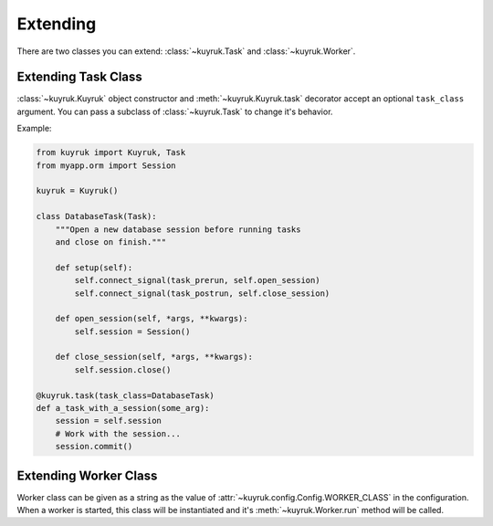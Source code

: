 Extending
=========

There are two classes you can extend:
:class:`~kuyruk.Task` and :class:`~kuyruk.Worker`.


Extending Task Class
--------------------

:class:`~kuyruk.Kuyruk` object constructor and :meth:`~kuyruk.Kuyruk.task`
decorator accept an optional ``task_class`` argument.
You can pass a subclass of :class:`~kuyruk.Task` to change it's behavior.

Example:

.. code-block:: python

    from kuyruk import Kuyruk, Task
    from myapp.orm import Session

    kuyruk = Kuyruk()

    class DatabaseTask(Task):
        """Open a new database session before running tasks
        and close on finish."""

        def setup(self):
            self.connect_signal(task_prerun, self.open_session)
            self.connect_signal(task_postrun, self.close_session)

        def open_session(self, *args, **kwargs):
            self.session = Session()

        def close_session(self, *args, **kwargs):
            self.session.close()

    @kuyruk.task(task_class=DatabaseTask)
    def a_task_with_a_session(some_arg):
        session = self.session
        # Work with the session...
        session.commit()


Extending Worker Class
----------------------

Worker class can be given as a string as the value of
:attr:`~kuyruk.config.Config.WORKER_CLASS` in the configuration.
When a worker is started, this class will be instantiated and
it's :meth:`~kuyruk.Worker.run` method will be called.
